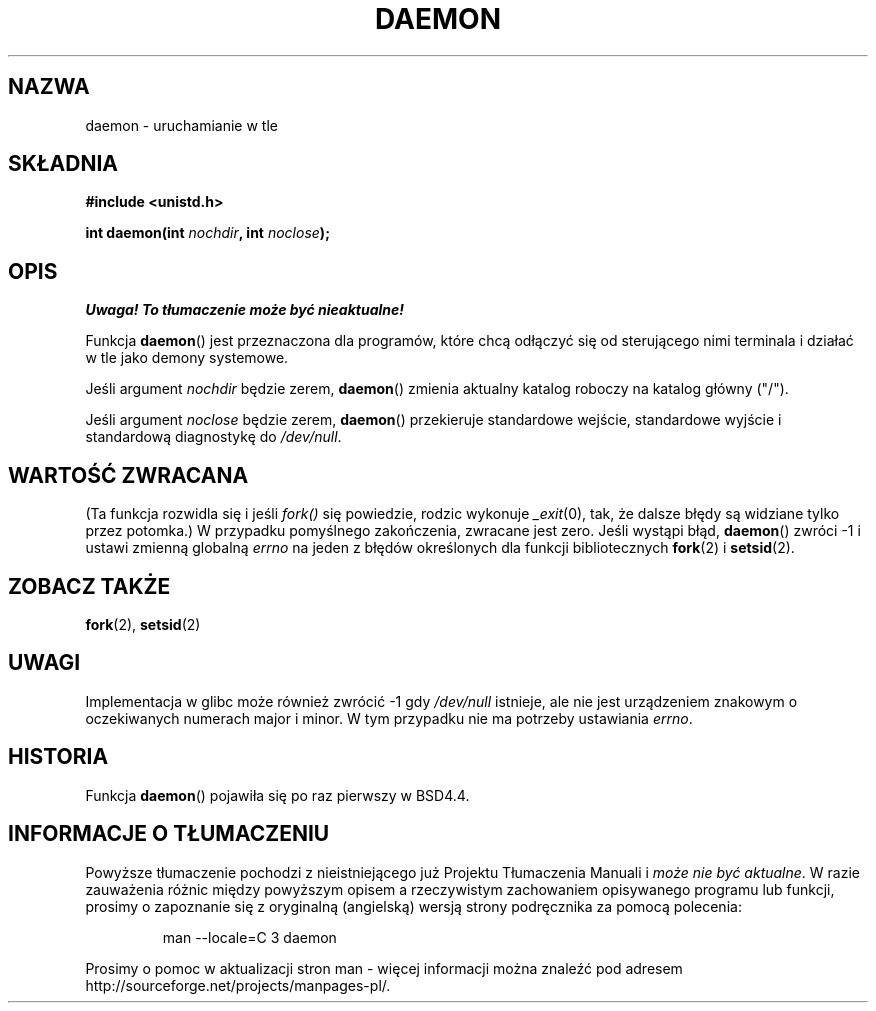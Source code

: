 .\" Tłumaczenie wersji man-pages 1.39 - wrzesień 2001 PTM
.\" Aktualizacja do man-pages 1.45 - grudzień 2001
.\" Andrzej Krzysztofowicz <ankry@mif.pg.gda.pl>
.\" 
.\" Copyright (c) 1993
.\"	The Regents of the University of California.  All rights reserved.
.\"
.\" Redistribution and use in source and binary forms, with or without
.\" modification, are permitted provided that the following conditions
.\" are met:
.\" 1. Redistributions of source code must retain the above copyright
.\"    notice, this list of conditions and the following disclaimer.
.\" 2. Redistributions in binary form must reproduce the above copyright
.\"    notice, this list of conditions and the following disclaimer in the
.\"    documentation and/or other materials provided with the distribution.
.\" 3. All advertising materials mentioning features or use of this software
.\"    must display the following acknowledgement:
.\"	This product includes software developed by the University of
.\"	California, Berkeley and its contributors.
.\" 4. Neither the name of the University nor the names of its contributors
.\"    may be used to endorse or promote products derived from this software
.\"    without specific prior written permission.
.\"
.\" THIS SOFTWARE IS PROVIDED BY THE REGENTS AND CONTRIBUTORS ``AS IS'' AND
.\" ANY EXPRESS OR IMPLIED WARRANTIES, INCLUDING, BUT NOT LIMITED TO, THE
.\" IMPLIED WARRANTIES OF MERCHANTABILITY AND FITNESS FOR A PARTICULAR PURPOSE
.\" ARE DISCLAIMED.  IN NO EVENT SHALL THE REGENTS OR CONTRIBUTORS BE LIABLE
.\" FOR ANY DIRECT, INDIRECT, INCIDENTAL, SPECIAL, EXEMPLARY, OR CONSEQUENTIAL
.\" DAMAGES (INCLUDING, BUT NOT LIMITED TO, PROCUREMENT OF SUBSTITUTE GOODS
.\" OR SERVICES; LOSS OF USE, DATA, OR PROFITS; OR BUSINESS INTERRUPTION)
.\" HOWEVER CAUSED AND ON ANY THEORY OF LIABILITY, WHETHER IN CONTRACT, STRICT
.\" LIABILITY, OR TORT (INCLUDING NEGLIGENCE OR OTHERWISE) ARISING IN ANY WAY
.\" OUT OF THE USE OF THIS SOFTWARE, EVEN IF ADVISED OF THE POSSIBILITY OF
.\" SUCH DAMAGE.
.\"
.\"	@(#)daemon.3	8.1 (Berkeley) 6/9/93
.\" Added mentioning of glibc weirdness wrt unistd.h. 5/11/98, Al Viro
.TH DAEMON 3 1993-06-09 "BSD" "Podręcznik programisty Linuksa"
.SH NAZWA
daemon \- uruchamianie w tle
.SH SKŁADNIA
.B #include <unistd.h>
.sp
.BI "int daemon(int " nochdir ", int " noclose );
.SH OPIS
\fI Uwaga! To tłumaczenie może być nieaktualne!\fP
.PP
Funkcja
.BR daemon ()
jest przeznaczona dla programów, które chcą odłączyć się od sterującego nimi
terminala i działać w tle jako demony systemowe.
.PP
Jeśli argument
.I nochdir
będzie zerem,
.BR daemon ()
zmienia aktualny katalog roboczy na katalog główny ("/").
.PP
Jeśli argument
.I noclose
będzie zerem,
.BR daemon ()
przekieruje standardowe wejście, standardowe wyjście i standardową
diagnostykę do \fI/dev/null\fP.
.SH "WARTOŚĆ ZWRACANA"
(Ta funkcja rozwidla się i jeśli
.I fork()
się powiedzie, rodzic wykonuje
.IR _exit (0),
tak, że dalsze błędy są widziane tylko przez potomka.)
W przypadku pomyślnego zakończenia, zwracane jest zero.
Jeśli wystąpi błąd,
.BR daemon ()
zwróci \-1 i ustawi zmienną globalną
.I errno
na jeden z błędów określonych dla funkcji bibliotecznych
.BR fork (2)
i 
.BR setsid (2).
.SH "ZOBACZ TAKŻE"
.BR fork (2),
.BR setsid (2)
.SH UWAGI
Implementacja w glibc może również zwrócić \-1 gdy
.I /dev/null
istnieje, ale nie jest urządzeniem znakowym o oczekiwanych numerach major
i minor. W tym przypadku nie ma potrzeby ustawiania
.IR errno .
.SH HISTORIA
Funkcja
.BR daemon ()
pojawiła się po raz pierwszy w BSD4.4.
.SH "INFORMACJE O TŁUMACZENIU"
Powyższe tłumaczenie pochodzi z nieistniejącego już Projektu Tłumaczenia Manuali i 
\fImoże nie być aktualne\fR. W razie zauważenia różnic między powyższym opisem
a rzeczywistym zachowaniem opisywanego programu lub funkcji, prosimy o zapoznanie 
się z oryginalną (angielską) wersją strony podręcznika za pomocą polecenia:
.IP
man \-\-locale=C 3 daemon
.PP
Prosimy o pomoc w aktualizacji stron man \- więcej informacji można znaleźć pod
adresem http://sourceforge.net/projects/manpages\-pl/.
